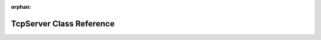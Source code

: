 .. meta::243db7f846b764b3eae5e3bec14a3b0a2000bef37649fae23e0789ee671425d01ef8c3904070b56657bf4ed3a729af0420dd691bb32cc2c8c80cb89673c87a84

:orphan:

.. title:: kanon: kanon::TcpServer Class Reference

TcpServer Class Reference
=========================

.. container:: doxygen-content

   
   .. raw:: html
     :file: classkanon_1_1TcpServer.html
